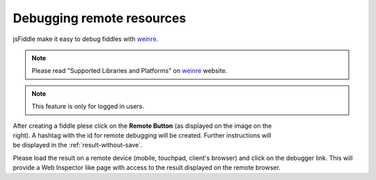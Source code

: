 .. _remote_debugging:
==========================
Debugging remote resources
==========================

jsFiddle make it easy to debug fiddles with 
`weinre <http://pmuellr.github.com/weinre/>`_. 

.. note:: Please read "Supported Libraries and Platforms" on 
 `weinre <http://pmuellr.github.com/weinre/>`_ website. 

.. note:: This feature is only for logged in users.

.. figure:: /_static/screenshots/remote-button.png
   :align: right                                            
   :figwidth: 141px                                          

After creating a fiddle plese click on the **Remote Button** (as displayed on 
the image on the right). A hashtag with the id for remote debugging will be 
created. Further instructions will be displayed in the 
:ref:`result-without-save`. 

Please load the result on a remote device (mobile, touchpad, client's browser) 
and click on the debugger link. This will provide a Web Inspector like page
with access to the result displayed on the remote browser.
